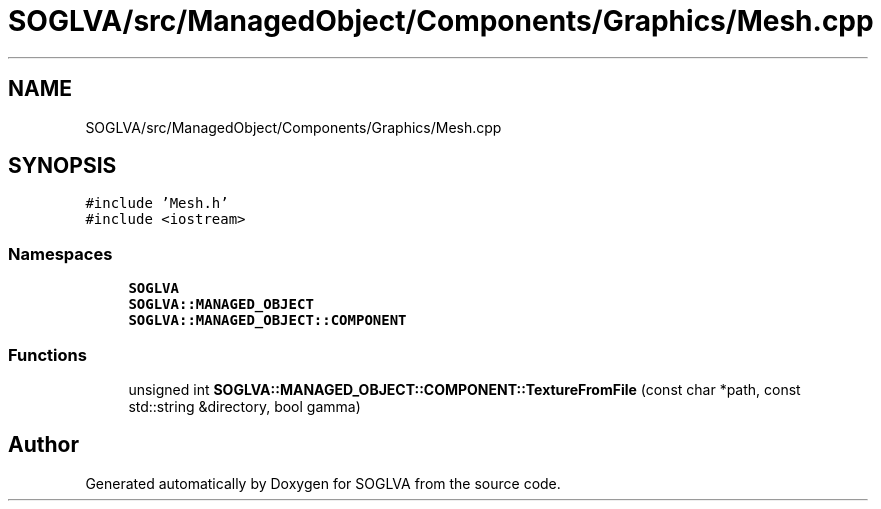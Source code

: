 .TH "SOGLVA/src/ManagedObject/Components/Graphics/Mesh.cpp" 3 "Tue Apr 27 2021" "Version 0.01" "SOGLVA" \" -*- nroff -*-
.ad l
.nh
.SH NAME
SOGLVA/src/ManagedObject/Components/Graphics/Mesh.cpp
.SH SYNOPSIS
.br
.PP
\fC#include 'Mesh\&.h'\fP
.br
\fC#include <iostream>\fP
.br

.SS "Namespaces"

.in +1c
.ti -1c
.RI " \fBSOGLVA\fP"
.br
.ti -1c
.RI " \fBSOGLVA::MANAGED_OBJECT\fP"
.br
.ti -1c
.RI " \fBSOGLVA::MANAGED_OBJECT::COMPONENT\fP"
.br
.in -1c
.SS "Functions"

.in +1c
.ti -1c
.RI "unsigned int \fBSOGLVA::MANAGED_OBJECT::COMPONENT::TextureFromFile\fP (const char *path, const std::string &directory, bool gamma)"
.br
.in -1c
.SH "Author"
.PP 
Generated automatically by Doxygen for SOGLVA from the source code\&.
